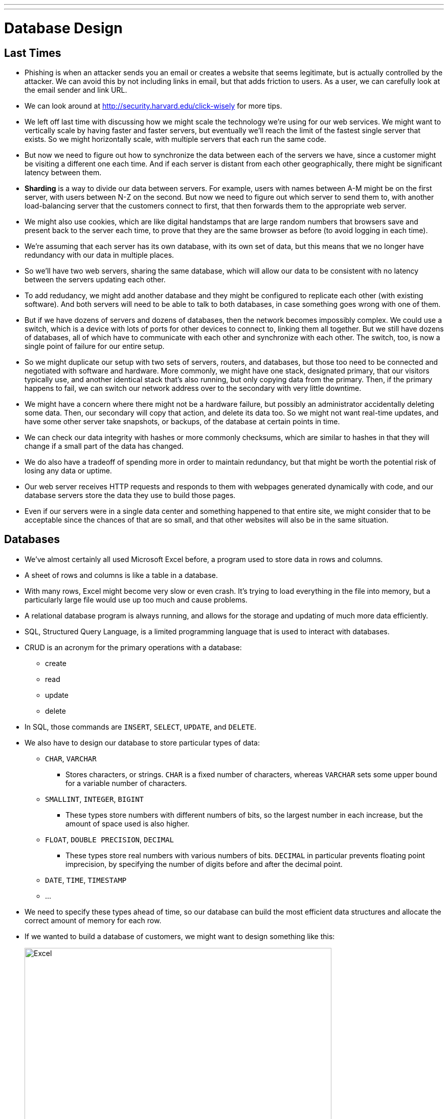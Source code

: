 ---
---
:author: Cheng Gong

= Database Design

== Last Times

* Phishing is when an attacker sends you an email or creates a website that seems legitimate, but is actually controlled by the attacker. We can avoid this by not including links in email, but that adds friction to users. As a user, we can carefully look at the email sender and link URL.
* We can look around at http://security.harvard.edu/click-wisely[http://security.harvard.edu/click-wisely] for more tips.
* We left off last time with discussing how we might scale the technology we're using for our web services. We might want to vertically scale by having faster and faster servers, but eventually we'll reach the limit of the fastest single server that exists. So we might horizontally scale, with multiple servers that each run the same code.
* But now we need to figure out how to synchronize the data between each of the servers we have, since a customer might be visiting a different one each time. And if each server is distant from each other geographically, there might be significant latency between them.
* *Sharding* is a way to divide our data between servers. For example, users with names between A-M might be on the first server, with users between N-Z on the second. But now we need to figure out which server to send them to, with another load-balancing server that the customers connect to first, that then forwards them to the appropriate web server.
* We might also use cookies, which are like digital handstamps that are large random numbers that browsers save and present back to the server each time, to prove that they are the same browser as before (to avoid logging in each time).
* We're assuming that each server has its own database, with its own set of data, but this means that we no longer have redundancy with our data in multiple places.
* So we'll have two web servers, sharing the same database, which will allow our data to be consistent with no latency between the servers updating each other.
* To add redudancy, we might add another database and they might be configured to replicate each other (with existing software). And both servers will need to be able to talk to both databases, in case something goes wrong with one of them.
* But if we have dozens of servers and dozens of databases, then the network becomes impossibly complex. We could use a switch, which is a device with lots of ports for other devices to connect to, linking them all together. But we still have dozens of databases, all of which have to communicate with each other and synchronize with each other. The switch, too, is now a single point of failure for our entire setup.
* So we might duplicate our setup with two sets of servers, routers, and databases, but those too need to be connected and negotiated with software and hardware. More commonly, we might have one stack, designated primary, that our visitors typically use, and another identical stack that's also running, but only copying data from the primary. Then, if the primary happens to fail, we can switch our network address over to the secondary with very little downtime.
* We might have a concern where there might not be a hardware failure, but possibly an administrator accidentally deleting some data. Then, our secondary will copy that action, and delete its data too. So we might not want real-time updates, and have some other server take snapshots, or backups, of the database at certain points in time.
* We can check our data integrity with hashes or more commonly checksums, which are similar to hashes in that they will change if a small part of the data has changed.
* We do also have a tradeoff of spending more in order to maintain redundancy, but that might be worth the potential risk of losing any data or uptime.
* Our web server receives HTTP requests and responds to them with webpages generated dynamically with code, and our database servers store the data they use to build those pages.
* Even if our servers were in a single data center and something happened to that entire site, we might consider that to be acceptable since the chances of that are so small, and that other websites will also be in the same situation.

== Databases

* We've almost certainly all used Microsoft Excel before, a program used to store data in rows and columns.
* A sheet of rows and columns is like a table in a database.
* With many rows, Excel might become very slow or even crash. It's trying to load everything in the file into memory, but a particularly large file would use up too much and cause problems.
* A relational database program is always running, and allows for the storage and updating of much more data efficiently.
* SQL, Structured Query Language, is a limited programming language that is used to interact with databases.
* CRUD is an acronym for the primary operations with a database:
** create
** read
** update
** delete
* In SQL, those commands are `INSERT`, `SELECT`, `UPDATE`, and `DELETE`.
* We also have to design our database to store particular types of data:
** `CHAR`, `VARCHAR`
*** Stores characters, or strings. `CHAR` is a fixed number of characters, whereas `VARCHAR` sets some upper bound for a variable number of characters.
** `SMALLINT`, `INTEGER`, `BIGINT`
*** These types store numbers with different numbers of bits, so the largest number in each increase, but the amount of space used is also higher.
** `FLOAT`, `DOUBLE PRECISION`, `DECIMAL`
*** These types store real numbers with various numbers of bits. `DECIMAL` in particular prevents floating point imprecision, by specifying the number of digits before and after the decimal point.
** `DATE`, `TIME`, `TIMESTAMP`
** ...
* We need to specify these types ahead of time, so our database can build the most efficient data structures and allocate the correct amount of memory for each row.
* If we wanted to build a database of customers, we might want to design something like this:
+
image::excel.png[alt="Excel", width=600]
** Name might be a `VARCHAR`, and we might limit it to 50, but some people might have even longer names that don't fit.
** Address will probably be a longer `VARCHAR`, but we probably want to split it to street, city, state, and country. Breaking up our data to smaller units will allow us to filter our data more efficiently in the future. Those fields might be all `VARCHAR`, and we might want to make the postal code an `INT`, but leading zeroes will be dropped, so we'll stick to `VARCHAR`. But we could use `CHAR(5)` if we know all zip codes have 5 digits, and this will allow the database to use the exact amount of bytes each time without wasting space.
** For gender, we can use a type not mentioned before, `ENUM`, which is an enumerated, fixed list of choices that we can choose from for each value.
** If we wanted to store age, we'll probably have to update it every year, and be inaccurate if we didn't know each person's birthdays. So instead we might store a birthday as a `DATE`.
** An ID is generally an `INTEGER` used to uniquely identify rows, like the row numbers in Excel.
* Much of the address information might be repetitive, so we could remove city and state if we're already storing the postal code. We can use a different sheet or table to store the city and state information, so we can look up the full details with just the postal code.
* We can also tell our database ahead of time to index our columns, or build a data structure to quickly search for values. There are various types of attributes we can apply to our columns:
** `PRIMARY` indicates that this column will be unique and used to identify each row.
** `UNIQUE` is a constraint that this column will have only unique values among rows. A phone number or email might be in this category.
** `INDEX` allows for any column to be indexed, for quicker searches.
** `FULLTEXT` indexes the strings in the column, so we can search for keywords within those strings.
* The tradeoff to keep these indices are that inserts and updates will require these indices to be updated as well. Storage space will also be a consideration if our database becomes very large.
* Finally, there is a new technology, NoSQL, where data is stored hierarchically, nested, rather than rows and columns:
+
[source]
----
{
    "_id": "02134",
    "city": "Allston",
    "loc": [
        -71.132866,
        42.353519
    ],
    "pop":23775,
    "state":"MA"
}
----
* We'll have a seminar next time with more hands-on experiments with databases.

